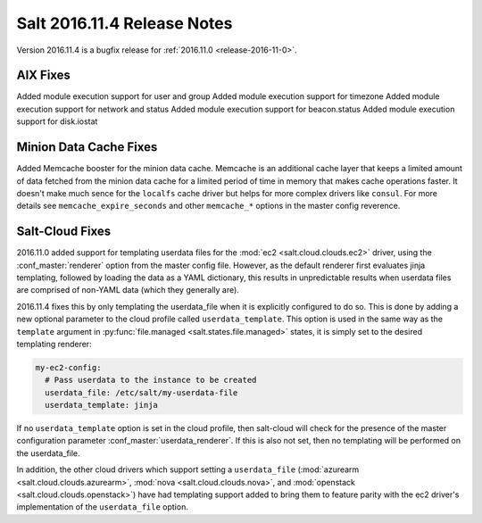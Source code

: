 ============================
Salt 2016.11.4 Release Notes
============================

Version 2016.11.4 is a bugfix release for :ref:`2016.11.0 <release-2016-11-0>`.


AIX Fixes
=========

Added module execution support for user and group
Added module execution support for timezone
Added module execution support for network and status
Added module execution support for beacon.status
Added module execution support for disk.iostat


Minion Data Cache Fixes
=======================

Added Memcache booster for the minion data cache.
Memcache is an additional cache layer that keeps a limited amount of data
fetched from the minion data cache for a limited period of time in memory that
makes cache operations faster. It doesn't make much sence for the ``localfs``
cache driver but helps for more complex drivers like ``consul``.
For more details see ``memcache_expire_seconds`` and other ``memcache_*``
options in the master config reverence.

Salt-Cloud Fixes
================

2016.11.0 added support for templating userdata files for the :mod:`ec2
<salt.cloud.clouds.ec2>` driver, using the :conf_master:`renderer` option from
the master config file. However, as the default renderer first evaluates jinja
templating, followed by loading the data as a YAML dictionary, this results in
unpredictable results when userdata files are comprised of non-YAML data (which
they generally are).

2016.11.4 fixes this by only templating the userdata_file when it is explicitly
configured to do so. This is done by adding a new optional parameter to the
cloud profile called ``userdata_template``. This option is used in the same way
as the ``template`` argument in :py:func:`file.managed
<salt.states.file.managed>` states, it is simply set to the desired templating
renderer:

.. code-block:: yaml

    my-ec2-config:
      # Pass userdata to the instance to be created
      userdata_file: /etc/salt/my-userdata-file
      userdata_template: jinja

If no ``userdata_template``  option is set in the cloud profile, then
salt-cloud will check for the presence of the master configuration parameter
:conf_master:`userdata_renderer`. If this is also not set, then no templating
will be performed on the userdata_file.

In addition, the other cloud drivers which support setting a ``userdata_file``
(:mod:`azurearm <salt.cloud.clouds.azurearm>`, :mod:`nova
<salt.cloud.clouds.nova>`, and :mod:`openstack <salt.cloud.clouds.openstack>`)
have had templating support added to bring them to feature parity with the ec2
driver's implementation of the ``userdata_file`` option.
